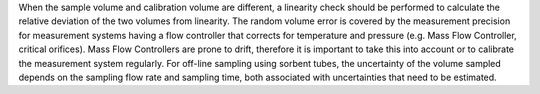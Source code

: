 .. This file is made to explain Volume Uncertainty. 


When the
sample volume and calibration volume are different, a linearity check should be performed to
calculate the relative deviation of the two volumes from linearity.
The
random volume error is covered by the measurement precision for measurement systems having
a flow controller that corrects for temperature and pressure (e.g. Mass Flow Controller, critical
orifices). Mass Flow Controllers are prone to drift, therefore it is important to take this into account
or to calibrate the measurement system regularly. For off-line sampling using sorbent tubes, the
uncertainty of the volume sampled depends on the sampling flow rate and sampling time, both
associated with uncertainties that need to be estimated.